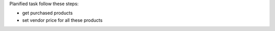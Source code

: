 Planified task follow these steps:

- get purchased products
- set vendor price for all these products
